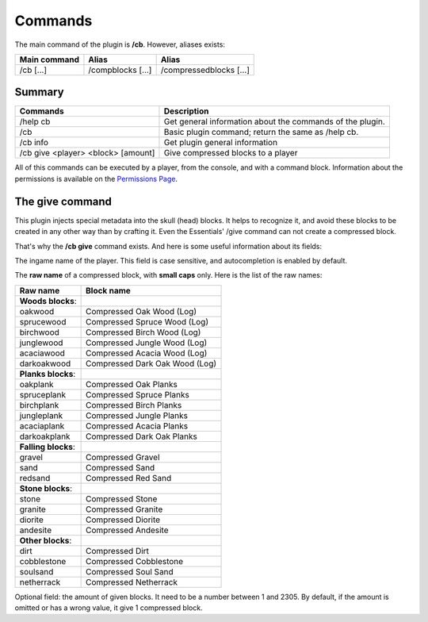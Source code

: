 Commands
========
The main command of the plugin is **/cb**. However, aliases exists:

============  =================  =======================
Main command  Alias              Alias
============  =================  =======================
/cb [...]     /compblocks [...]  /compressedblocks [...]
============  =================  =======================

Summary
-------

==================================  =========================================================
Commands                            Description
==================================  =========================================================
/help cb                            Get general information about the commands of the plugin.
/cb                                 Basic plugin command; return the same as /help cb.
/cb info                            Get plugin general information
/cb give <player> <block> [amount]  Give compressed blocks to a player
==================================  =========================================================

All of this commands can be executed by a player, from the console, and with a command block. Information about the permissions is available on the `Permissions Page <permissions.html>`_.

The give command
----------------
This plugin injects special metadata into the skull (head) blocks. It helps to recognize it, and avoid these blocks to be created in any other way than by crafting it. Even the Essentials' /give command can not create a compressed block.

That's why the **/cb give** command exists. And here is some useful information about its fields:

.. centered:: /cb give <player> <block> [amount]

.. object:: player
The ingame name of the player. This field is case sensitive, and autocompletion is enabled by default.

.. object:: block
The **raw name** of a compressed block, with **small caps** only. Here is the list of the raw names:

===================  ==============================
Raw name             Block name
===================  ==============================
**Woods blocks**:
-------------------  ------------------------------
oakwood              Compressed Oak Wood (Log)
sprucewood           Compressed Spruce Wood (Log)
birchwood            Compressed Birch Wood (Log)
junglewood           Compressed Jungle Wood (Log)
acaciawood           Compressed Acacia Wood (Log)
darkoakwood          Compressed Dark Oak Wood (Log)
-------------------  ------------------------------
**Planks blocks**:
-------------------  ------------------------------
oakplank             Compressed Oak Planks
spruceplank          Compressed Spruce Planks
birchplank           Compressed Birch Planks
jungleplank          Compressed Jungle Planks
acaciaplank          Compressed Acacia Planks
darkoakplank         Compressed Dark Oak Planks
-------------------  ------------------------------
**Falling blocks**:
-------------------  ------------------------------
gravel               Compressed Gravel
sand                 Compressed Sand
redsand              Compressed Red Sand
-------------------  ------------------------------
**Stone blocks**:
-------------------  ------------------------------
stone                Compressed Stone
granite              Compressed Granite
diorite              Compressed Diorite
andesite             Compressed Andesite
-------------------  ------------------------------
**Other blocks**:
-------------------  ------------------------------
dirt                 Compressed Dirt
cobblestone          Compressed Cobblestone
soulsand             Compressed Soul Sand
netherrack           Compressed Netherrack
===================  ==============================
.. object:: amount
Optional field: the amount of given blocks. It need to be a number between 1 and 2305. By default, if the amount is omitted or has a wrong value, it give 1 compressed block.

